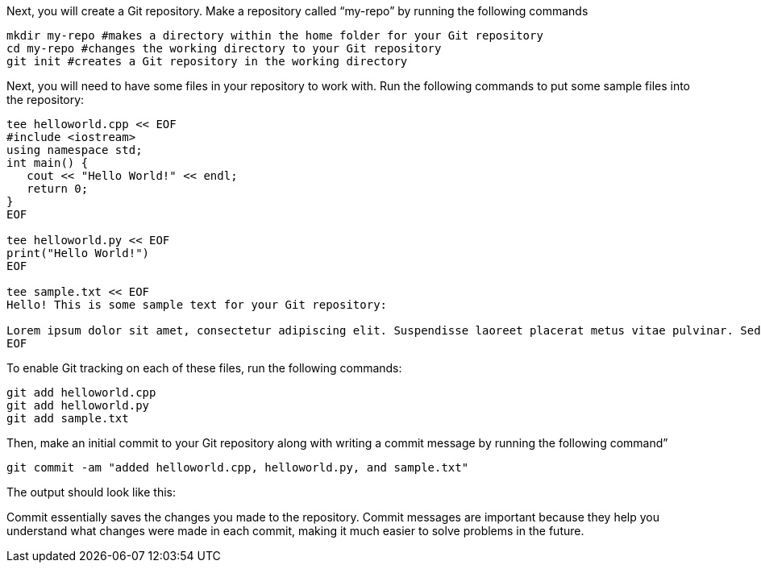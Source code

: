 Next, you will create a Git repository. Make a repository called
"`my-repo`" by running the following commands

[source,bash]
----
mkdir my-repo #makes a directory within the home folder for your Git repository
cd my-repo #changes the working directory to your Git repository
git init #creates a Git repository in the working directory
----

Next, you will need to have some files in your repository to work with.
Run the following commands to put some sample files into the repository:

[source,bash]
----
tee helloworld.cpp << EOF
#include <iostream>
using namespace std;
int main() {
   cout << "Hello World!" << endl;
   return 0;
}
EOF

tee helloworld.py << EOF
print("Hello World!")
EOF

tee sample.txt << EOF
Hello! This is some sample text for your Git repository:

Lorem ipsum dolor sit amet, consectetur adipiscing elit. Suspendisse laoreet placerat metus vitae pulvinar. Sed dictum dui ut metus vulputate scelerisque. Morbi molestie sem augue, at varius elit volutpat eu. Nulla eget lectus ac metus pretium molestie. Proin in dolor a arcu gravida viverra. Suspendisse gravida viverra odio, non consectetur nisi efficitur in. Pellentesque placerat tortor libero, vitae placerat nulla dignissim quis. Suspendisse ut dui quam. Nullam nec diam elit.
EOF
----

To enable Git tracking on each of these files, run the following
commands:

[source,bash]
----
git add helloworld.cpp
git add helloworld.py
git add sample.txt
----

Then, make an initial commit to your Git repository along with writing a
commit message by running the following command”

[source,bash]
----
git commit -am "added helloworld.cpp, helloworld.py, and sample.txt"
----

The output should look like this:

Commit essentially saves the changes you made to the repository. Commit
messages are important because they help you understand what changes
were made in each commit, making it much easier to solve problems in the
future.
